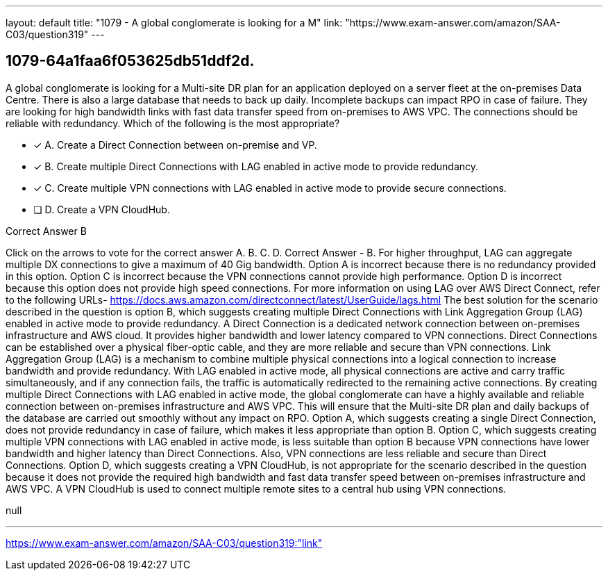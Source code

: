 ---
layout: default 
title: "1079 - A global conglomerate is looking for a M"
link: "https://www.exam-answer.com/amazon/SAA-C03/question319"
---


[.question]
== 1079-64a1faa6f053625db51ddf2d.


****

[.query]
--
A global conglomerate is looking for a Multi-site DR plan for an application deployed on a server fleet at the on-premises Data Centre.
There is also a large database that needs to back up daily.
Incomplete backups can impact RPO in case of failure.
They are looking for high bandwidth links with fast data transfer speed from on-premises to AWS VPC.
The connections should be reliable with redundancy.
Which of the following is the most appropriate?


--

[.list]
--
* [*] A. Create a Direct Connection between on-premise and VP.
* [*] B. Create multiple Direct Connections with LAG enabled in active mode to provide redundancy.
* [*] C. Create multiple VPN connections with LAG enabled in active mode to provide secure connections.
* [ ] D. Create a VPN CloudHub.

--
****

[.answer]
Correct Answer  B

[.explanation]
--
Click on the arrows to vote for the correct answer
A.
B.
C.
D.
Correct Answer - B.
For higher throughput, LAG can aggregate multiple DX connections to give a maximum of 40 Gig bandwidth.
Option A is incorrect because there is no redundancy provided in this option.
Option C is incorrect because the VPN connections cannot provide high performance.
Option D is incorrect because this option does not provide high speed connections.
For more information on using LAG over AWS Direct Connect, refer to the following URLs-
https://docs.aws.amazon.com/directconnect/latest/UserGuide/lags.html
The best solution for the scenario described in the question is option B, which suggests creating multiple Direct Connections with Link Aggregation Group (LAG) enabled in active mode to provide redundancy.
A Direct Connection is a dedicated network connection between on-premises infrastructure and AWS cloud. It provides higher bandwidth and lower latency compared to VPN connections. Direct Connections can be established over a physical fiber-optic cable, and they are more reliable and secure than VPN connections.
Link Aggregation Group (LAG) is a mechanism to combine multiple physical connections into a logical connection to increase bandwidth and provide redundancy. With LAG enabled in active mode, all physical connections are active and carry traffic simultaneously, and if any connection fails, the traffic is automatically redirected to the remaining active connections.
By creating multiple Direct Connections with LAG enabled in active mode, the global conglomerate can have a highly available and reliable connection between on-premises infrastructure and AWS VPC. This will ensure that the Multi-site DR plan and daily backups of the database are carried out smoothly without any impact on RPO.
Option A, which suggests creating a single Direct Connection, does not provide redundancy in case of failure, which makes it less appropriate than option B.
Option C, which suggests creating multiple VPN connections with LAG enabled in active mode, is less suitable than option B because VPN connections have lower bandwidth and higher latency than Direct Connections. Also, VPN connections are less reliable and secure than Direct Connections.
Option D, which suggests creating a VPN CloudHub, is not appropriate for the scenario described in the question because it does not provide the required high bandwidth and fast data transfer speed between on-premises infrastructure and AWS VPC. A VPN CloudHub is used to connect multiple remote sites to a central hub using VPN connections.
--

[.ka]
null

'''



https://www.exam-answer.com/amazon/SAA-C03/question319:"link"


